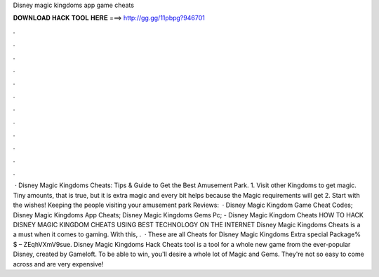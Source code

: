 Disney magic kingdoms app game cheats

𝐃𝐎𝐖𝐍𝐋𝐎𝐀𝐃 𝐇𝐀𝐂𝐊 𝐓𝐎𝐎𝐋 𝐇𝐄𝐑𝐄 ===> http://gg.gg/11pbpg?946701

.

.

.

.

.

.

.

.

.

.

.

.

 · Disney Magic Kingdoms Cheats: Tips & Guide to Get the Best Amusement Park. 1. Visit other Kingdoms to get magic. Tiny amounts, that is true, but it is extra magic and every bit helps because the Magic requirements will get 2. Start with the wishes! Keeping the people visiting your amusement park Reviews:   · Disney Magic Kingdom Game Cheat Codes; Disney Magic Kingdoms App Cheats; Disney Magic Kingdoms Gems Pc; - Disney Magic Kingdom Cheats HOW TO HACK DISNEY MAGIC KINGDOM CHEATS USING BEST TECHNOLOGY ON THE INTERNET Disney Magic Kingdoms Cheats is a a must when it comes to gaming. With this, .  · These are all Cheats for Disney Magic Kingdoms Extra special Package% $ – ZEqhVXmV9sue. Disney Magic Kingdoms Hack Cheats tool is a tool for a whole new game from the ever-popular Disney, created by Gameloft. To be able to win, you'll desire a whole lot of Magic and Gems. They're not so easy to come across and are very expensive!